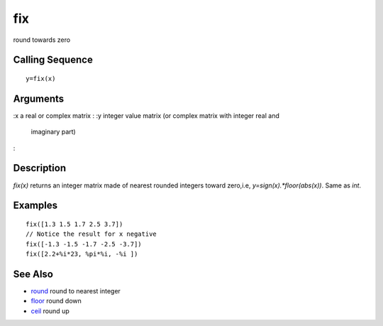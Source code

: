 


fix
===

round towards zero



Calling Sequence
~~~~~~~~~~~~~~~~


::

    y=fix(x)




Arguments
~~~~~~~~~

:x a real or complex matrix
: :y integer value matrix (or complex matrix with integer real and
  imaginary part)
:



Description
~~~~~~~~~~~

`fix(x)` returns an integer matrix made of nearest rounded integers
toward zero,i.e, `y=sign(x).*floor(abs(x))`. Same as `int`.



Examples
~~~~~~~~


::

    fix([1.3 1.5 1.7 2.5 3.7])
    // Notice the result for x negative
    fix([-1.3 -1.5 -1.7 -2.5 -3.7])
    fix([2.2+%i*23, %pi*%i, -%i ])




See Also
~~~~~~~~


+ `round`_ round to nearest integer
+ `floor`_ round down
+ `ceil`_ round up


.. _ceil: ceil.html
.. _floor: floor.html
.. _round: round.html


